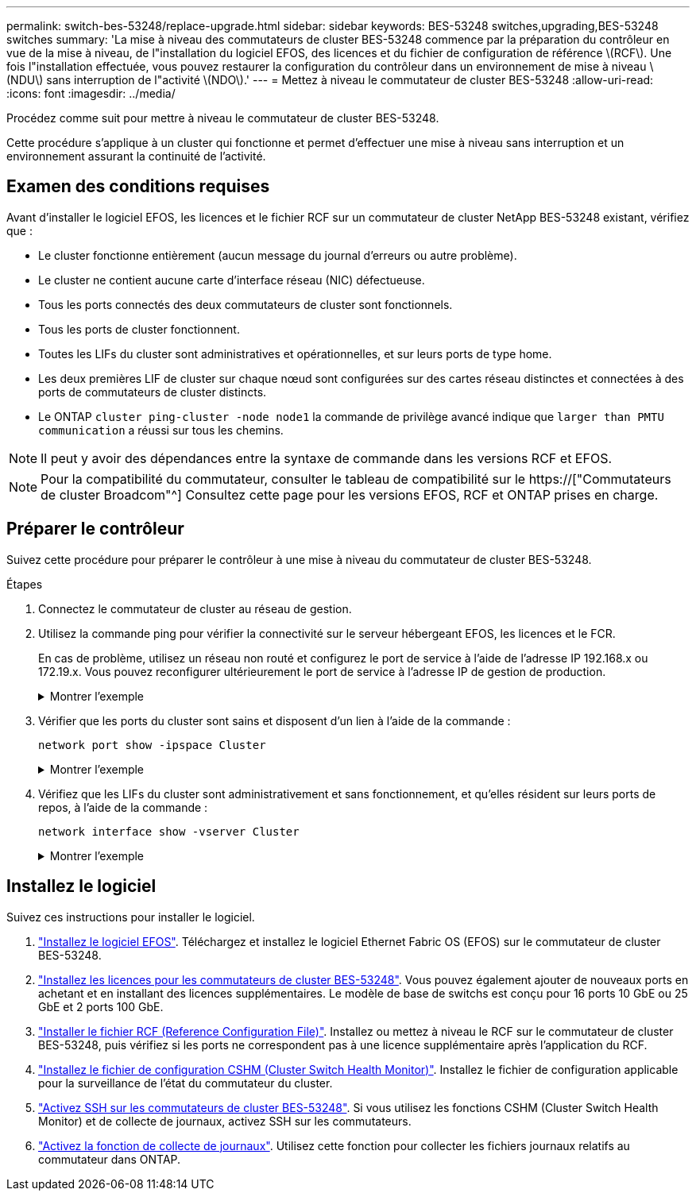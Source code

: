 ---
permalink: switch-bes-53248/replace-upgrade.html 
sidebar: sidebar 
keywords: BES-53248 switches,upgrading,BES-53248 switches 
summary: 'La mise à niveau des commutateurs de cluster BES-53248 commence par la préparation du contrôleur en vue de la mise à niveau, de l"installation du logiciel EFOS, des licences et du fichier de configuration de référence \(RCF\). Une fois l"installation effectuée, vous pouvez restaurer la configuration du contrôleur dans un environnement de mise à niveau \(NDU\) sans interruption de l"activité \(NDO\).' 
---
= Mettez à niveau le commutateur de cluster BES-53248
:allow-uri-read: 
:icons: font
:imagesdir: ../media/


[role="lead"]
Procédez comme suit pour mettre à niveau le commutateur de cluster BES-53248.

Cette procédure s'applique à un cluster qui fonctionne et permet d'effectuer une mise à niveau sans interruption et un environnement assurant la continuité de l'activité.



== Examen des conditions requises

Avant d'installer le logiciel EFOS, les licences et le fichier RCF sur un commutateur de cluster NetApp BES-53248 existant, vérifiez que :

* Le cluster fonctionne entièrement (aucun message du journal d'erreurs ou autre problème).
* Le cluster ne contient aucune carte d'interface réseau (NIC) défectueuse.
* Tous les ports connectés des deux commutateurs de cluster sont fonctionnels.
* Tous les ports de cluster fonctionnent.
* Toutes les LIFs du cluster sont administratives et opérationnelles, et sur leurs ports de type home.
* Les deux premières LIF de cluster sur chaque nœud sont configurées sur des cartes réseau distinctes et connectées à des ports de commutateurs de cluster distincts.
* Le ONTAP `cluster ping-cluster -node node1` la commande de privilège avancé indique que `larger than PMTU communication` a réussi sur tous les chemins.



NOTE: Il peut y avoir des dépendances entre la syntaxe de commande dans les versions RCF et EFOS.


NOTE: Pour la compatibilité du commutateur, consulter le tableau de compatibilité sur le https://["Commutateurs de cluster Broadcom"^] Consultez cette page pour les versions EFOS, RCF et ONTAP prises en charge.



== Préparer le contrôleur

Suivez cette procédure pour préparer le contrôleur à une mise à niveau du commutateur de cluster BES-53248.

.Étapes
. Connectez le commutateur de cluster au réseau de gestion.
. Utilisez la commande ping pour vérifier la connectivité sur le serveur hébergeant EFOS, les licences et le FCR.
+
En cas de problème, utilisez un réseau non routé et configurez le port de service à l'aide de l'adresse IP 192.168.x ou 172.19.x. Vous pouvez reconfigurer ultérieurement le port de service à l'adresse IP de gestion de production.

+
.Montrer l'exemple
[%collapsible]
====
Cet exemple vérifie que le commutateur est connecté au serveur à l'adresse IP 172.19.2 :

[listing, subs="+quotes"]
----
(cs2)# *ping 172.19.2.1*
Pinging 172.19.2.1 with 0 bytes of data:

Reply From 172.19.2.1: icmp_seq = 0. time= 5910 usec.
----
====
. Vérifier que les ports du cluster sont sains et disposent d'un lien à l'aide de la commande :
+
`network port show -ipspace Cluster`

+
.Montrer l'exemple
[%collapsible]
====
L'exemple suivant montre le type de sortie avec tous les ports possédant un `Link` valeur de up et a `Health Status` de santé:

[listing, subs="+quotes"]
----
cluster1::> *network port show -ipspace Cluster*

Node: node1
                                                                    Ignore
                                               Speed(Mbps) Health   Health
Port   IPspace      Broadcast Domain Link MTU  Admin/Oper  Status   Status
------ ------------ ---------------- ---- ---- ----------- -------- ------
e0a    Cluster      Cluster          up   9000  auto/10000 healthy  false
e0b    Cluster      Cluster          up   9000  auto/10000 healthy  false

Node: node2
                                                                    Ignore
                                               Speed(Mbps) Health   Health
Port   IPspace      Broadcast Domain Link MTU  Admin/Oper  Status   Status
-----  ------------ ---------------- ---- ---- ----------- -------- ------
e0a    Cluster      Cluster          up   9000  auto/10000 healthy  false
e0b    Cluster      Cluster          up   9000  auto/10000 healthy  false
----
====
. Vérifiez que les LIFs du cluster sont administrativement et sans fonctionnement, et qu'elles résident sur leurs ports de repos, à l'aide de la commande :
+
`network interface show -vserver Cluster`

+
.Montrer l'exemple
[%collapsible]
====
Dans cet exemple, le `-vserver` Paramètre affiche des informations sur les LIFs associées aux ports de cluster. `Status Admin/Oper` doit être up et `Is Home` doit être vrai :

[listing, subs="+quotes"]
----
cluster1::> *network interface show -vserver Cluster*

          Logical      Status     Network             Current       Current Is
Vserver   Interface    Admin/Oper Address/Mask        Node          Port    Home
--------- ----------   ---------- ------------------  ------------- ------- ----
Cluster
          node1_clus1
                       up/up      169.254.217.125/16  node1         e0a     true
          node1_clus2
                       up/up      169.254.205.88/16   node1         e0b     true
          node2_clus1
                       up/up      169.254.252.125/16  node2         e0a     true
          node2_clus2
                       up/up      169.254.110.131/16  node2         e0b     true
----
====




== Installez le logiciel

Suivez ces instructions pour installer le logiciel.

. link:configure-efos-software.html["Installez le logiciel EFOS"]. Téléchargez et installez le logiciel Ethernet Fabric OS (EFOS) sur le commutateur de cluster BES-53248.
. link:configure-licenses.html["Installez les licences pour les commutateurs de cluster BES-53248"]. Vous pouvez également ajouter de nouveaux ports en achetant et en installant des licences supplémentaires. Le modèle de base de switchs est conçu pour 16 ports 10 GbE ou 25 GbE et 2 ports 100 GbE.
. link:configure-install-rcf.html["Installer le fichier RCF (Reference Configuration File)"]. Installez ou mettez à niveau le RCF sur le commutateur de cluster BES-53248, puis vérifiez si les ports ne correspondent pas à une licence supplémentaire après l'application du RCF.
. link:configure-health-monitor.html["Installez le fichier de configuration CSHM (Cluster Switch Health Monitor)"]. Installez le fichier de configuration applicable pour la surveillance de l'état du commutateur du cluster.
. link:configure-ssh.html["Activez SSH sur les commutateurs de cluster BES-53248"]. Si vous utilisez les fonctions CSHM (Cluster Switch Health Monitor) et de collecte de journaux, activez SSH sur les commutateurs.
. link:configure-log-collection.html["Activez la fonction de collecte de journaux"]. Utilisez cette fonction pour collecter les fichiers journaux relatifs au commutateur dans ONTAP.

